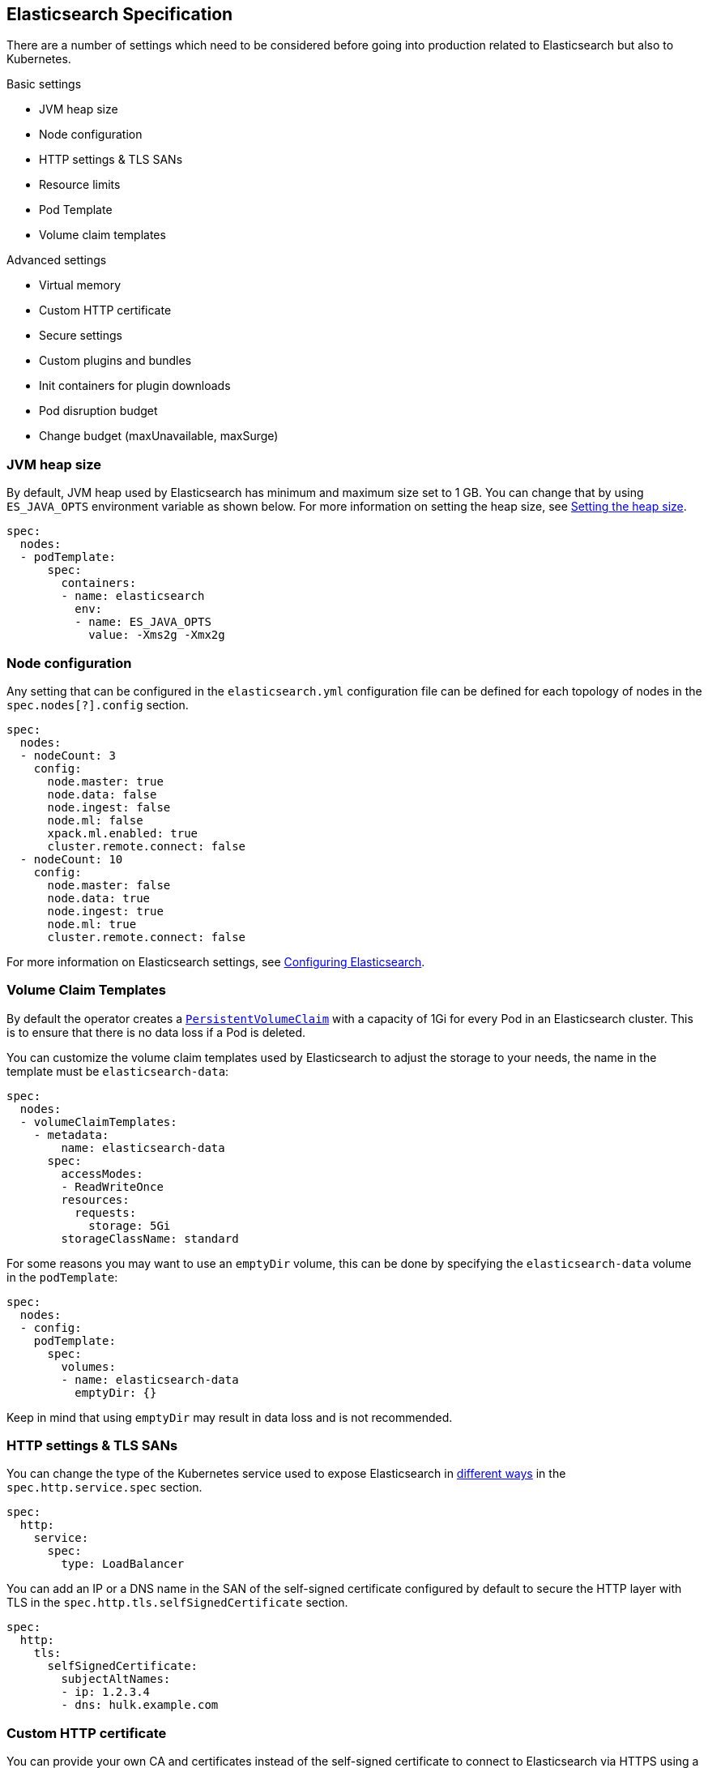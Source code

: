 [id="{p}-elasticsearch-specification"]
== Elasticsearch Specification

There are a number of settings which need to be considered before going into production related to Elasticsearch but also to Kubernetes.

Basic settings

- JVM heap size
- Node configuration
- HTTP settings & TLS SANs
- Resource limits
- Pod Template
- Volume claim templates

Advanced settings

- Virtual memory
- Custom HTTP certificate
- Secure settings
- Custom plugins and bundles
- Init containers for plugin downloads
- Pod disruption budget
- Change budget (maxUnavailable, maxSurge)

[id="{p}-jvm-heap-size"]
=== JVM heap size

By default, JVM heap used by Elasticsearch has minimum and maximum size set to 1 GB. You can change that by using `ES_JAVA_OPTS` environment variable as shown below. For more information on setting the heap size, see link:https://www.elastic.co/guide/en/elasticsearch/reference/current/heap-size.html[Setting the heap size].

[source,yaml]
----
spec:
  nodes:
  - podTemplate:
      spec:
        containers:
        - name: elasticsearch
          env:
          - name: ES_JAVA_OPTS
            value: -Xms2g -Xmx2g
----

[id="{p}-node-configuration"]
=== Node configuration

Any setting that can be configured in the `elasticsearch.yml` configuration file can be defined for each topology of nodes in the `spec.nodes[?].config` section.

[source,yaml]
----
spec:
  nodes:
  - nodeCount: 3
    config:
      node.master: true
      node.data: false
      node.ingest: false
      node.ml: false
      xpack.ml.enabled: true
      cluster.remote.connect: false
  - nodeCount: 10
    config:
      node.master: false
      node.data: true
      node.ingest: true
      node.ml: true
      cluster.remote.connect: false
----

For more information on Elasticsearch settings, see https://www.elastic.co/guide/en/elasticsearch/reference/current/settings.html[Configuring Elasticsearch].

[id="{p}-volume-claim-templates"]
=== Volume Claim Templates

By default the operator creates a https://kubernetes.io/docs/concepts/storage/persistent-volumes/[`PersistentVolumeClaim`] with a capacity of 1Gi for every Pod in an Elasticsearch cluster. This is to ensure that there is no data loss if a Pod is deleted.

You can customize the volume claim templates used by Elasticsearch to adjust the storage to your needs, the name in the template must be `elasticsearch-data`:

[source,yaml]
----
spec:
  nodes:
  - volumeClaimTemplates:
    - metadata:
        name: elasticsearch-data
      spec:
        accessModes:
        - ReadWriteOnce
        resources:
          requests:
            storage: 5Gi
        storageClassName: standard
----

For some reasons you may want to use an `emptyDir` volume, this can be done by specifying the `elasticsearch-data` volume in the `podTemplate`:

[source,yaml]
----
spec:
  nodes:
  - config:
    podTemplate:
      spec:
        volumes:
        - name: elasticsearch-data
          emptyDir: {}
----

Keep in mind that using `emptyDir` may result in data loss and is not recommended.

[id="{p}-http-settings-tls-sans"]
=== HTTP settings & TLS SANs

You can change the type of the Kubernetes service used to expose Elasticsearch in https://kubernetes.io/docs/concepts/services-networking/service/#publishing-services-service-types[different ways] in the `spec.http.service.spec` section.

[source,yaml]
----
spec:
  http:
    service:
      spec:
        type: LoadBalancer
----

You can add an IP or a DNS name in the SAN of the self-signed certificate configured by default to secure the HTTP layer with TLS in the `spec.http.tls.selfSignedCertificate` section.

[source,yaml]
----
spec:
  http:
    tls:
      selfSignedCertificate:
        subjectAltNames:
        - ip: 1.2.3.4
        - dns: hulk.example.com
----

[id="{p}-custom-http-certificate"]
=== Custom HTTP certificate

You can provide your own CA and certificates instead of the self-signed certificate to connect to Elasticsearch via HTTPS using a Kubernetes secret.

You need to reference the name of a secret that contains a TLS private key and a certificate (or a chain), in the `spec.http.tls.certificate` section.

[source,yaml]
----
spec:
  http:
    tls:
      certificate:
        secretName: my-cert
----

Example to create a Kubernetes TLS secret with a self-signed certificate:

[source,sh]
----
$ openssl req -x509 -newkey rsa:4096 -keyout tls.key -out tls.crt -days 365 -nodes
$ kubectl create secret tls my-cert --cert tls.crt --key tls.key
----

[id="{p}-es-secure-settings"]
=== Secure Settings

link:https://www.elastic.co/guide/en/elasticsearch/reference/current/secure-settings.html[Secure settings] can be specified via a Kubernetes secret.
The secret should contain a key-value pair for each secure setting you want to add. Reference that secret in the Elasticsearch
resource spec for ECK to automatically inject those settings into the keystore on each node before it starts Elasticsearch.

[source,yaml]
----
spec:
  secureSettings:
    secretName: your-secure-settings-secret
----

See link:snapshots.asciidoc[How to create automated snapshots] for an example use case.


[id="{p}-bundles-plugins"]
=== Custom Configuration Files and Plugins

To run Elasticsearch with specific plugins or configurations files installed on ECK you have two options:

1. create a custom Docker image with the plugins or files pre-installed
2. install the plugins or configuration files at pod startup time

NOTE: The first option has the advantage that you can verify the correctness of the image before rolling it out to your ECK installation, while the second option gives you
maximum flexibility. But the second option also means you might catch any errors only at runtime. Plugin installation at runtime has another drawback in that it needs access to the Internet from your cluster
and downloads each plugin multiple times, once for each Elasticsearch node.

Building your custom Docker images is outside the scope of this documentation despite being the better solution for most users.

The following therefore describes option 2 using a repository plugin as the example. To install the plugin before the Elasticsearch
nodes start, use an init container to run the link:https://www.elastic.co/guide/en/elasticsearch/plugins/current/installation.html[plugin installation tool].

[source,yaml]
----
podTemplate:
  spec:
    initContainers:
    - name: install-plugins
      command:
      - sh
      - -c
      - |
        bin/elasticsearch-plugin install --batch repository-azure
----

To install custom configuration files you can use volumes and volume mounts. The next example shows how to add a synonyms file for the
link:https://www.elastic.co/guide/en/elasticsearch/reference/current/analysis-synonym-tokenfilter.html[synonym token filter] in Elasticsearch.
But you can use the same approach for any kind of file you want to mount into the configuration directory of Elasticsearch.

[source,yaml]
----
podTemplate:
  spec:
    containers:
    - name: elasticsearch <1>
      volumeMounts:
      - name: synonyms
        mountPath: /usr/share/elasticsearch/config/dictionaries
    volumes:
    - name: synonyms
      configMap:
        name: synonyms <2>
----

<1> Elasticsearch runs by convention in a container called 'elasticsearch'
<2> assuming you have created a config map in the same namespace as Elasticsearch with the name 'synonyms' containing the synonyms file(s)

[id="{p}-virtual-memory"]
=== Virtual memory

By default, Elasticsearch is using memory mapping (mmap) to efficiently access indices.
Usually, default values for virtual address space on Linux distributions are too low for Elasticsearch to work properly, which may result in out of memory exceptions.
To increase virtual memory ECK sets the recommended value by default.

A dedicated init container will set the kernel setting `vm.max_map_count=262144` on the host.
This requires the init container to be privileged.
This kernel setting can also be set on the host directly.
In such case, you may disable the init container explicitly in the Elasticsearch specification:
[source,yaml]
----
spec:
  setVmMaxMapCount: false
----

To get more info about this setting you can consult the Elasticsearch documentation:
https://www.elastic.co/guide/en/elasticsearch/reference/current/vm-max-map-count.html

Optionally, you can select a different type of file system implementation for the storage. Here you can find information about possible options:
https://www.elastic.co/guide/en/elasticsearch/reference/current/index-modules-store.html

[source,yaml]
----
spec:
  nodes:
  - nodeCount: 3
    config:
      index.store.type: niofs
----

[id="{p}-update-strategy"]
=== Update strategy

The Elasticsearch cluster configuration can be updated at any time:

* add new nodes
* remove some nodes
* change Elasticsearch configuration
* change pod resources (example: memory limits, cpu limit, environment variables, etc.)

On any change, ECK reconciles Kubernetes resources towards the desired cluster definition. Changes are done in a rolling fashion: the state of the cluster is continuously monitored, to allow addition of new nodes and removal of deprecated nodes.

[id="{p}-change-budget"]
==== Change budget

No downtime should be expected when the cluster topology changes. Shards on deprecated nodes are migrated away so the node can be safely removed.

For example, in order to mutate a 3-nodes cluster with 16GB memory limit on each node to a 3-nodes cluster with 32GB memory limit on each node, ECK will:

1. add a new 32GB node: the cluster temporarily has 4 nodes
2. migrate data away from the first 16GB node
3. once data is migrated, remove the first 16GB node
4. follow the same steps for the 2 other 16GB nodes

The cluster health stays green during the entire process.
By default, only one extra node can be added on top of the expected ones. In the example above, a 3-nodes cluster may temporarily be composed of 4 nodes while data migration is in progress.

This behaviour can be controlled through the `changeBudget` section of the Cluster specification `updateStrategy`. If not specified, it defaults to the following:

[source,yaml]
----
spec:
  updateStrategy:
    changeBudget:
      maxSurge: 1
      maxUnavailable: 0
----

* `maxSurge` specifies the number of pods that can be added to the cluster, on top of the desired number of nodes in the spec during cluster updates
* `maxUnavailable` specifies the number of pods that can be made unavailable during cluster updates

The default of `maxSurge: 1; maxUnavailable: 0` spins up an additional Elasticsearch node during cluster updates.
It is possible to speed up cluster topology changes by increasing `maxSurge`. For example, setting `maxSurge: 3` would allow 3 new nodes to be created while the original 3 migrate data in parallel.
The cluster would then temporarily have 6 nodes.

Setting `maxSurge` to 0 and `maxUnavailable` to a positive value only allows a maximum number of pods to exist on the Kubernetes cluster.
For example, `maxSurge: 0; maxUnavailable: 1` would perform the 3 nodes upgrade this way:

1. migrate data away from the first 16GB node
2. once data is migrated, remove the 16GB node: the cluster temporarily has 2 nodes
3. add a new 32GB node: the cluster grows to 3 nodes
4. follow the same steps for the 2 other 16GB nodes

Even though any `changeBudget` can be specified, ECK will make sure some invariants are respected while a mutation is in progress:

* there must be at least one master node alive in the cluster
* there must be at least one data node alive in the cluster

Under certain circumstances, ECK will therefore ignore the change budget. For example, a safe migration from a 1-node cluster to another 1-node cluster can only be done by temporarily setting up a 2-nodes cluster.

It is possible to configure the `changeBudget` to optimize for reusing Persistent Volumes instead of migrating data across nodes. This feature is not supported yet: more details to come in the next release.

[id="{p}-group-definitions"]
==== Group definitions

To optimize upgrades for highly available setups, ECK can take into account arbitrary nodes grouping. It prioritizes recovery of entire availability zones in catastrophic scenarios.

For example, let's create a zone-aware Elasticsearch cluster. Some nodes will be created in `europe-west3-a`, and some others in `europe-west3-b`:

[source,yaml]
----
apiVersion: elasticsearch.k8s.elastic.co/v1alpha1
kind: Elasticsearch
metadata:
  name: quickstart
spec:
  version: 7.1.0
  nodes:
  - nodeCount: 3
    config:
      node.attr.zone: europe-west3-a
      cluster.routing.allocation.awareness.attributes: zone
    podTemplate:
      meta:
        labels:
          nodesGroup: group-a
      spec:
        affinity:
          nodeAffinity:
            requiredDuringSchedulingIgnoredDuringExecution:
              nodeSelectorTerms:
              - matchExpressions:
                - key: failure-domain.beta.kubernetes.io/zone
                  operator: In
                  values:
                  - europe-west3-a
  - nodeCount: 3
    config:
      node.attr.zone: europe-west3-b
      cluster.routing.allocation.awareness.attributes: zone
    podTemplate:
      meta:
        labels:
          nodesGroup: group-b
      spec:
        affinity:
          nodeAffinity:
            requiredDuringSchedulingIgnoredDuringExecution:
              nodeSelectorTerms:
              - matchExpressions:
                - key: failure-domain.beta.kubernetes.io/zone
                  operator: In
                  values:
                  - europe-west3-b
  updateStrategy:
    changeBudget:
      maxSurge: 1
      maxUnavailable: 0
    groups:
    - selector:
        matchLabels:
          nodesGroup: group-a
    - selector:
        matchLabels:
          nodesGroup: group-b
----

If a modification is applied to the Elasticsearch configuration of these 6 nodes, ECK will slowly upgrade the cluster nodes, taking the provided `changeBudget` into account.
In this example, it will spawn one additional node at a time, and migrate data away from one node at a time.

Imagine a catastrophic situation occurs while the mutation is in progress: all nodes in `europe-west3-b` suddenly disappear.
ECK will detect it, and recreate the 3 missing nodes as expected. However, since a cluster upgrade is already in progress, the current `changeBudget may already be maxed out, preventing new nodes to be created in `europe-west3-b`.

In this situation, it would be preferable to first recreate the missing nodes in `europe-west-3b`, then continue the cluster upgrade.

In order to do so, ECK must know about the logical grouping of nodes. Since this is an arbitrary setting (can represent availability zones, but also nodes roles, hot-warm topologies, etc.), it must be specified in the `updateStrategy.groups` section of the Elasticsearch specification.
Nodes grouping is expressed through labels on the resources. In the example above, 3 pods are labeled with `group-a`, and the 3 other pods with `group-b`.

[id="{p}-pod-disruption-budget"]
=== Pod disruption budget

A link:https://kubernetes.io/docs/tasks/run-application/configure-pdb/[Pod Disruption Budget] allows limiting disruptions on an existing set of pods while the Kubernetes cluster administrator manages cluster nodes.
With Elasticsearch, we'd like to make sure some indices don't become unavailable.

A default PDB of 1 `maxUnavailable` pod on the entire cluster is enforced by default.

This default can be tweaked in the Elasticsearch specification:

[source,yaml]
----
apiVersion: elasticsearch.k8s.elastic.co/v1alpha1
kind: Elasticsearch
metadata:
  name: quickstart
spec:
  version: 7.2.0
  nodes:
  - nodeCount: 3
  podDisruptionBudget:
    spec:
      maxUnavailable: 2
      selector:
        matchLabels:
          elasticsearch.k8s.elastic.co/cluster-name: quickstart
----

It can also be explicitly disabled:

[source,yaml]
----
apiVersion: elasticsearch.k8s.elastic.co/v1alpha1
kind: Elasticsearch
metadata:
  name: quickstart
spec:
  version: 7.2.0
  nodes:
  - nodeCount: 3
  podDisruptionBudget: {}
----
